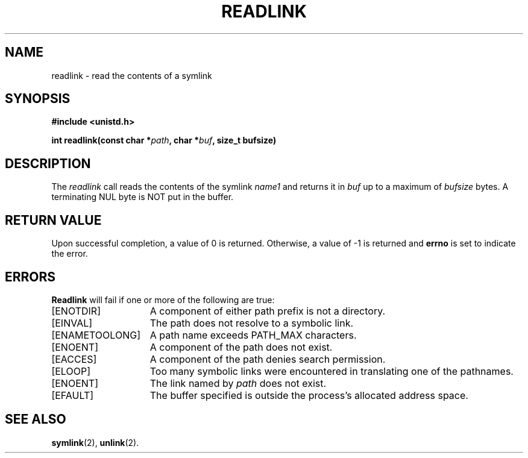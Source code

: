 .TH READLINK 2 "March 17, 2006"
.UC 4
.SH NAME
readlink \- read the contents of a symlink
.SH SYNOPSIS
.nf
.ft B
#include <unistd.h>

int readlink(const char *\fIpath\fP, char *\fIbuf\fP, size_t bufsize)
.fi
.ft R
.SH DESCRIPTION
The 
.I readlink
call reads the contents of the symlink
.I name1
and returns it in
.I buf
up to a maximum of
.I bufsize
bytes. A terminating NUL byte is NOT put in the buffer.
.SH "RETURN VALUE
Upon successful completion, a value of 0 is returned.  Otherwise,
a value of \-1 is returned and
.B errno
is set to indicate the error.
.SH "ERRORS
.B Readlink
will fail if one or more of the following are true:
.TP 15
[ENOTDIR]
A component of either path prefix is not a directory.
.TP 15
[EINVAL]
The path does not resolve to a symbolic link.
.TP 15
[ENAMETOOLONG]
A path name exceeds PATH_MAX characters.
.TP 15
[ENOENT]
A component of the path does not exist.
.TP 15
[EACCES]
A component of the path denies search permission.
.TP 15
[ELOOP]
Too many symbolic links were encountered in translating one of the pathnames.
.TP 15
[ENOENT]
The link named by \fIpath\fP does not exist.
.TP 15
[EFAULT]
The buffer specified is outside the process's allocated address space.
.SH "SEE ALSO"
.BR symlink (2),
.BR unlink (2).
